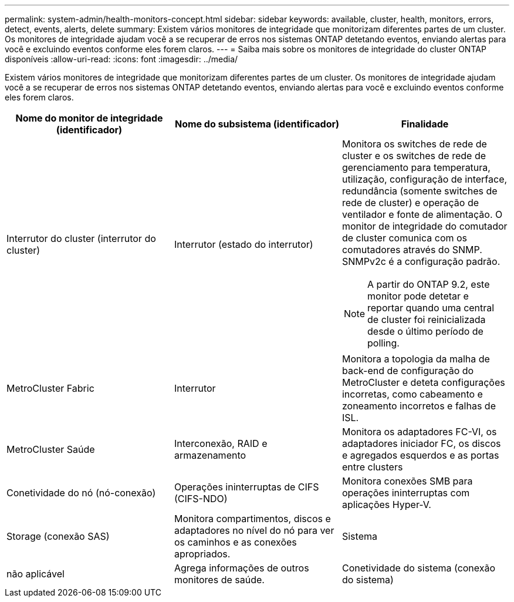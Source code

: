 ---
permalink: system-admin/health-monitors-concept.html 
sidebar: sidebar 
keywords: available, cluster, health, monitors, errors, detect, events, alerts, delete 
summary: Existem vários monitores de integridade que monitorizam diferentes partes de um cluster. Os monitores de integridade ajudam você a se recuperar de erros nos sistemas ONTAP detetando eventos, enviando alertas para você e excluindo eventos conforme eles forem claros. 
---
= Saiba mais sobre os monitores de integridade do cluster ONTAP disponíveis
:allow-uri-read: 
:icons: font
:imagesdir: ../media/


[role="lead"]
Existem vários monitores de integridade que monitorizam diferentes partes de um cluster. Os monitores de integridade ajudam você a se recuperar de erros nos sistemas ONTAP detetando eventos, enviando alertas para você e excluindo eventos conforme eles forem claros.

|===
| Nome do monitor de integridade (identificador) | Nome do subsistema (identificador) | Finalidade 


 a| 
Interrutor do cluster (interrutor do cluster)
 a| 
Interrutor (estado do interrutor)
 a| 
Monitora os switches de rede de cluster e os switches de rede de gerenciamento para temperatura, utilização, configuração de interface, redundância (somente switches de rede de cluster) e operação de ventilador e fonte de alimentação. O monitor de integridade do comutador de cluster comunica com os comutadores através do SNMP. SNMPv2c é a configuração padrão.

[NOTE]
====
A partir do ONTAP 9.2, este monitor pode detetar e reportar quando uma central de cluster foi reinicializada desde o último período de polling.

====


 a| 
MetroCluster Fabric
 a| 
Interrutor
 a| 
Monitora a topologia da malha de back-end de configuração do MetroCluster e deteta configurações incorretas, como cabeamento e zoneamento incorretos e falhas de ISL.



 a| 
MetroCluster Saúde
 a| 
Interconexão, RAID e armazenamento
 a| 
Monitora os adaptadores FC-VI, os adaptadores iniciador FC, os discos e agregados esquerdos e as portas entre clusters



 a| 
Conetividade do nó (nó-conexão)
 a| 
Operações ininterruptas de CIFS (CIFS-NDO)
 a| 
Monitora conexões SMB para operações ininterruptas com aplicações Hyper-V.



 a| 
Storage (conexão SAS)
 a| 
Monitora compartimentos, discos e adaptadores no nível do nó para ver os caminhos e as conexões apropriados.



 a| 
Sistema
 a| 
não aplicável
 a| 
Agrega informações de outros monitores de saúde.



 a| 
Conetividade do sistema (conexão do sistema)
 a| 
Storage (conexão SAS)
 a| 
Monitora as gavetas no nível do cluster para ver os caminhos apropriados para dois nós em cluster de HA.

|===
